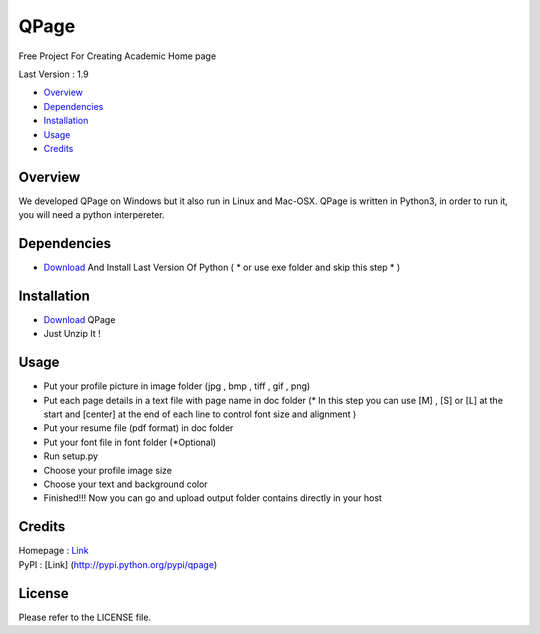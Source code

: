 QPage
=====

Free Project For Creating Academic Home page

Last Version : 1.9

-  `Overview <#overview>`__
-  `Dependencies <#dependencies>`__
-  `Installation <#installation>`__
-  `Usage <#usage>`__
-  `Credits <#credits>`__

|Requirements Status|

|PyPI version|

Overview
--------

We developed QPage on Windows but it also run in Linux and Mac-OSX.
QPage is written in Python3, in order to run it, you will need a python
interpereter.

Dependencies
------------

-  `Download <https://www.python.org/downloads/>`__ And Install Last
   Version Of Python ( \* or use exe folder and skip this step \* )

Installation
------------

-  `Download <https://github.com/sepandhaghighi/qpage/archive/v1.9.zip>`__
   QPage

-  Just Unzip It !

Usage
-----

-  Put your profile picture in image folder (jpg , bmp , tiff , gif ,
   png)

-  Put each page details in a text file with page name in doc folder (\*
   In this step you can use [M] , [S] or [L] at the start and [center]
   at the end of each line to control font size and alignment )

-  Put your resume file (pdf format) in doc folder

-  Put your font file in font folder (\*Optional)

-  Run setup.py

-  Choose your profile image size

-  Choose your text and background color

-  Finished!!! Now you can go and upload output folder contains directly
   in your host

Credits
-------

| Homepage : `Link <http://www.qpage.ir>`__
| PyPI : [Link] (http://pypi.python.org/pypi/qpage)

License
-------

Please refer to the LICENSE file.

.. |Requirements Status| image:: https://requires.io/github/sepandhaghighi/qpage/requirements.svg?branch=master
   :target: https://requires.io/github/sepandhaghighi/qpage/requirements/?branch=master
.. |PyPI version| image:: https://badge.fury.io/py/qpage.svg
   :target: https://badge.fury.io/py/qpage
